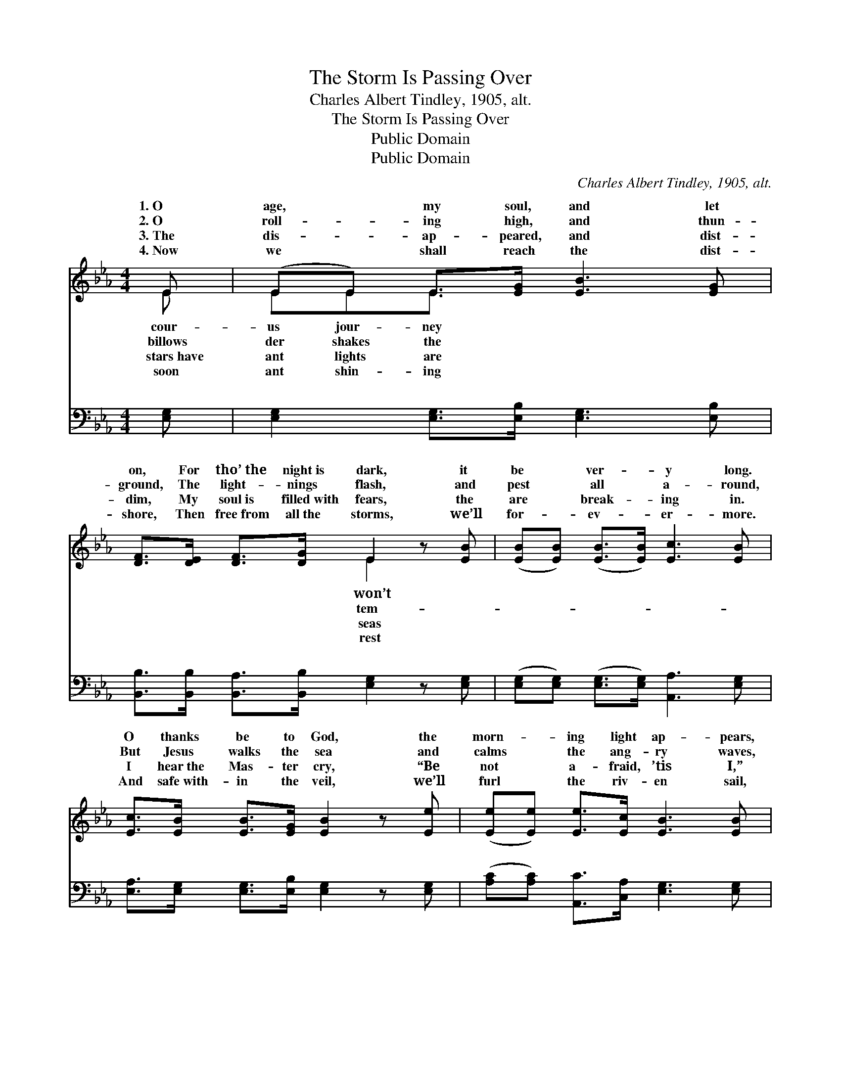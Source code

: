X:1
T:The Storm Is Passing Over
T:Charles Albert Tindley, 1905, alt.
T:The Storm Is Passing Over
T:Public Domain
T:Public Domain
C:Charles Albert Tindley, 1905, alt.
Z:Public Domain
%%score ( 1 2 ) ( 3 4 )
L:1/8
M:4/4
K:Eb
V:1 treble 
V:2 treble 
V:3 bass 
V:4 bass 
V:1
 E | (EE) E>[EG] [EB]3 [EG] | [DF]>[DE] [DF]>[DG] E2 z [EB] | ([EB][EB]) ([EB]>[EB]) [Ec]3 [EB] | %4
w: 1.~O|age, * my soul, and let|on, For tho’~the night~is dark, it|be * ver- * y long.|
w: 2.~O|roll- * ing high, and thun-|ground, The light- nings flash, and|pest * all * a- round,|
w: 3.~The|dis- * ap- peared, and dist-|dim, My soul~is filled~with fears, the|are * break- * ing in.|
w: 4.~Now|we * shall reach the dist-|shore, Then free~from all~the storms, we’ll|for- * ev- * er- more.|
 [Ec]>[EB] [EB]>[EG] [EB]2 z [Ee] | ([Ee][Ee]) [Ee]>[Ec] [EB]3 [EB] | %6
w: O thanks be to God, the|morn- * ing light ap- pears,|
w: But Jesus walks the sea and|calms * the ang- ry waves,|
w: I hear~the Mas- ter cry, “Be|not * a- fraid, ’tis I,”|
w: And safe~with- in the veil, we’ll|furl * the riv- en sail,|
 [EB]>[EB] [Ec]>[EB] [EG]2 E>[EF] | [EG]>[EG] [EG]>[EF] E>B, [A,C]>[B,D] | [B,E]4 E2 || %9
w: And the storm is pass- ing o-|Hal- le- lu- jah! * * * *||
w: And the storm is pass- ing o-|Hal- le- lu- jah! * * * *||
w: And the storm is pass- ing o-|Hal- le- lu- jah! * * * *||
w: And the storm will all be o-|Hal- le- lu- jah! * * * *||
"^Refrain" [EB]>[EB] | (E2 A2) [Ec]2 [Ae]>[Ac] | (G2 E2) [EG]2 (E>[EF]) | %12
w: |||
w: |||
w: |||
w: |||
 [EG]>[EG] [EG]>[EF] E>B, [A,C]>[B,D] | (B,2 C2) [B,E]2 z2 |] %14
w: ||
w: ||
w: ||
w: ||
V:2
 E | EEE3/2 x9/2 | x4 E2 x2 | x8 | x8 | x8 | x6 E3/2 x/ | x4 E>B, x2 | x4 E2 || x2 | c4 x4 | %11
w: cour-|us jour- ney|won’t||||ver,|||||
w: billows|der shakes the|tem-||||ver,|||||
w: stars~have|ant lights are|seas||||ver,|||||
w: soon|ant shin- ing|rest||||ver,|||||
 B4 E3/2- x5/2 | x4 E>B, x2 | E4 x4 |] %14
w: |||
w: |||
w: |||
w: |||
V:3
 [E,G,] | [E,G,]2 [E,G,]>[E,B,] [E,G,]3 [E,B,] | [B,,B,]>[B,,B,] [B,,A,]>[B,,B,] [E,G,]2 z [E,G,] | %3
w: ~|~ ~ ~ ~ ~|~ ~ ~ ~ ~ ~|
 ([E,G,][E,G,]) ([E,G,]>[E,G,]) [A,,A,]3 [E,G,] | [E,A,]>[E,G,] [E,G,]>[E,B,] [E,G,]2 z [E,G,] | %5
w: ~ * ~ * ~ ~|~ ~ ~ ~ ~ ~|
 ([A,C][A,C]) [A,,C]>[C,A,] [E,G,]3 [E,G,] | [E,G,]>[E,G,] [E,A,]>[E,G,] [E,B,]2 [A,C]>[=A,C] | %7
w: ~ * ~ ~ ~ ~|~ ~ ~ ~ ~ ~ ~|
 B,>[G,B,] [E,B,]>[E,A,] [E,G,]>[E,G,] [B,,F,]>[B,,F,] | [E,G,]4 [E,G,]2 || [E,G,]>[E,G,] | %10
w: ~ ~ ~ ~ ~ ~ ~ ~|~ Hal-|le- lu-|
 (A,2 E,2) [A,,A,]2 [C,A,]>[E,A,] | (B,2 G,2) [E,B,]2 ([A,C]>[=A,C]) | %12
w: jah! * Hal- le- lu-|The * storm is *|
 B,>[E,B,] [E,B,]>[E,A,] [E,G,]>[E,G,] [B,,F,]>[B,,F,] | (G,2 A,2) [E,G,]2 z2 |] %14
w: ing o- ver, Hal- le- lu- jah! *||
V:4
 x | x8 | x8 | x8 | x8 | x8 | x8 | B,3/2 x13/2 | x6 || x2 | A,,4 x4 | E,4 x4 | B,3/2 x13/2 | %13
w: |||||||~|||jah!|pass-||
 E,4 x4 |] %14
w: |

